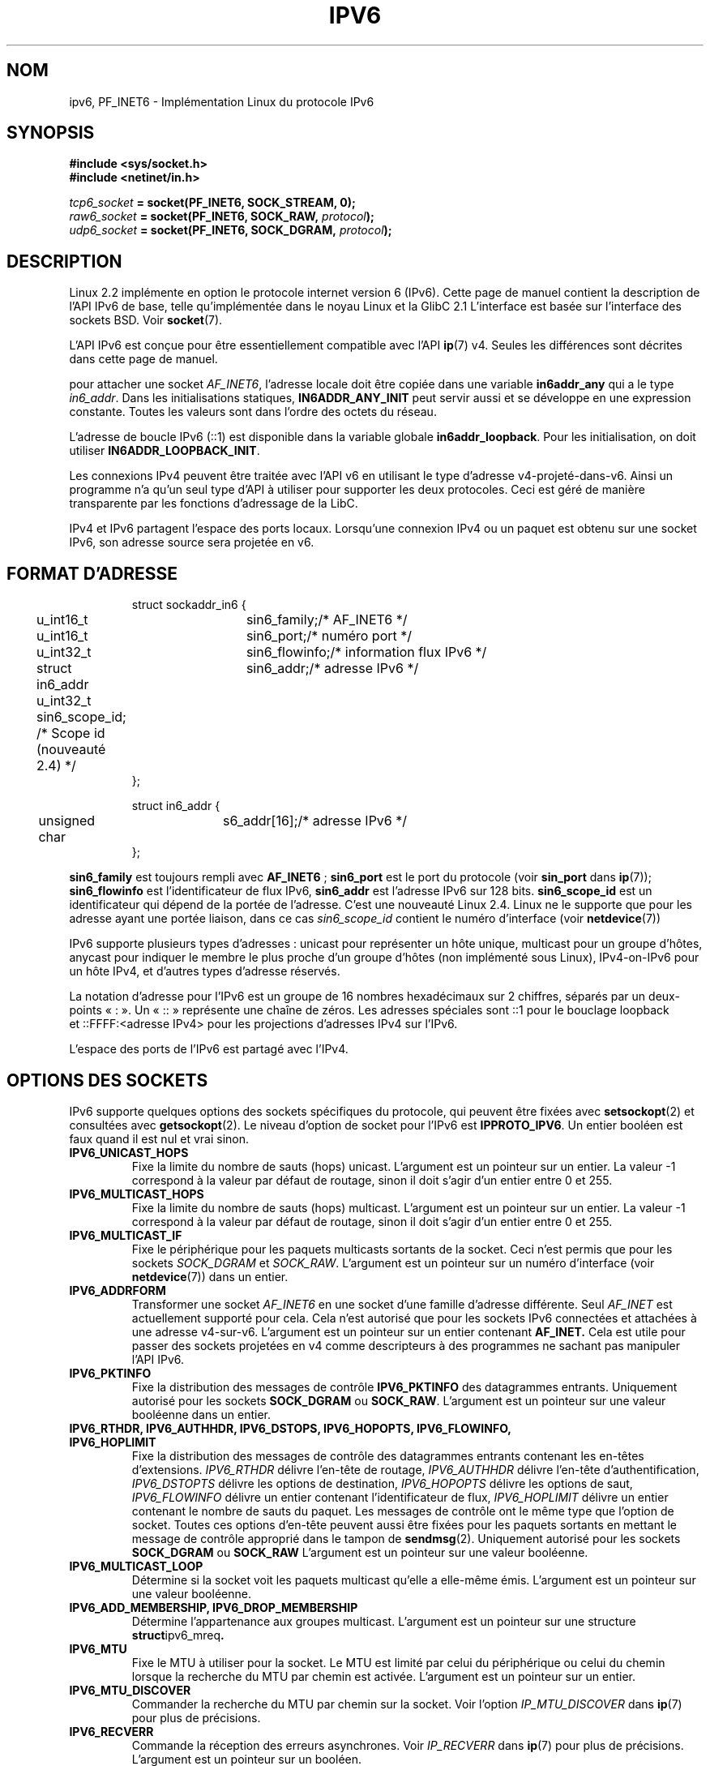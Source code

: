 .\" This man page is Copyright (C) 2000 Andi Kleen <ak@muc.de>.
.\" Permission is granted to distribute possibly modified copies
.\" of this page provided the header is included verbatim,
.\" and in case of nontrivial modification author and date
.\" of the modification is added to the header.
.\" $Id: ipv6.7,v 1.3 2000/12/20 18:10:31 ak Exp $
.\"
.\" Traduction Christophe Blaess <ccb@club-internet.fr>
.\" 11/06/2001 LDP-1.37
.\" Màj LDP-1.53
.\" Màj 25/07/2003 LDP-1.56
.\" Màj 01/05/2006 LDP-1.67.1
.\"
.TH IPV6 7 "29 juin 1999" LDP "Manuel de l'administrateur Linux"
.SH NOM
ipv6, PF_INET6 \- Implémentation Linux du protocole IPv6
.SH SYNOPSIS
.B #include <sys/socket.h>
.br
.B #include <netinet/in.h>
.sp
.sp
.IB tcp6_socket " = socket(PF_INET6, SOCK_STREAM, 0);"
.br
.IB raw6_socket " = socket(PF_INET6, SOCK_RAW, " protocol ");"
.br
.IB udp6_socket " = socket(PF_INET6, SOCK_DGRAM, " protocol ");"
.SH DESCRIPTION
Linux 2.2 implémente en option le protocole internet version 6 (IPv6).
Cette page de manuel contient la description de l'API IPv6 de base, telle
qu'implémentée dans le noyau Linux et la GlibC 2.1 L'interface est
basée sur l'interface des sockets BSD. Voir
.BR socket (7).
.PP
L'API IPv6 est conçue pour être essentiellement compatible avec l'API
.BR ip (7)
v4. Seules les différences sont décrites dans cette page de manuel.
.PP
pour attacher une socket
.IR AF_INET6 ,
l'adresse locale doit être copiée dans une variable
.B in6addr_any
qui a le
type
.IR in6_addr .
Dans les initialisations statiques,
.B IN6ADDR_ANY_INIT
peut servir aussi et se développe en une expression constante.
Toutes les valeurs sont dans l'ordre des octets du réseau.
.PP
L'adresse de boucle IPv6 (::1) est disponible dans la variable globale
.BR in6addr_loopback .
Pour les initialisation, on doit
utiliser
.BR IN6ADDR_LOOPBACK_INIT .
.PP
Les connexions IPv4 peuvent être traitée avec l'API v6 en utilisant le type d'adresse
v4-projeté-dans-v6. Ainsi un programme n'a qu'un seul type d'API à utiliser pour
supporter les deux protocoles. Ceci est géré de manière transparente par les fonctions
d'adressage de la LibC.
.PP
IPv4 et IPv6 partagent l'espace des ports locaux. Lorsqu'une connexion IPv4 ou un paquet
est obtenu sur une socket IPv6, son adresse source sera projetée
en v6.
.SH "FORMAT D'ADRESSE"
.sp
.RS
.nf
.ta 4n 5n 20n
struct sockaddr_in6 {
	u_int16_t	sin6_family;	/* AF_INET6 */
	u_int16_t	sin6_port;	/* numéro port */
	u_int32_t	sin6_flowinfo;	/* information flux IPv6 */
	struct in6_addr	sin6_addr;	/* adresse IPv6 */
	u_int32_t   sin6_scope_id;  /* Scope id (nouveauté 2.4) */
};

struct in6_addr {
	unsigned char	s6_addr[16];	/* adresse IPv6 */
};
.ta
.fi
.RE
.sp
.B sin6_family
est toujours rempli avec
.BR AF_INET6 " ;"
.B sin6_port
est le port du protocole (voir
.B sin_port
dans
.BR ip (7));
.B sin6_flowinfo
est l'identificateur de flux IPv6,
.B sin6_addr
est l'adresse IPv6 sur 128 bits.
.B sin6_scope_id
est un identificateur qui dépend de la portée de l'adresse. C'est une nouveauté Linux 2.4.
Linux ne le supporte que pour les adresse ayant une portée liaison, dans ce cas
.I sin6_scope_id
contient le numéro d'interface (voir
.BR netdevice (7))
.PP
IPv6 supporte plusieurs types d'adresses\ : unicast pour représenter un hôte unique,
multicast pour un groupe d'hôtes, anycast pour indiquer le membre le plus proche d'un
groupe d'hôtes (non implémenté sous Linux), IPv4-on-IPv6 pour un hôte
IPv4, et d'autres types d'adresse réservés.
.PP
La notation d'adresse pour l'IPv6 est un groupe de 16 nombres hexadécimaux sur 2 chiffres,
séparés par un deux-points «\ :\ ». Un «\ ::\ » représente une chaîne de zéros. Les adresses spéciales
sont\ ::1 pour le bouclage loopback et\ ::FFFF:<adresse IPv4> pour les projections d'adresses IPv4
sur l'IPv6.
.PP
L'espace des ports de l'IPv6 est partagé avec l'IPv4.
.SH "OPTIONS DES SOCKETS"
IPv6 supporte quelques options des sockets spécifiques du protocole, qui peuvent être fixées avec
.BR setsockopt (2)
et consultées avec
.BR getsockopt (2).
Le niveau d'option de socket pour l'IPv6 est
.BR IPPROTO_IPV6 .
Un entier booléen est faux quand il est nul et vrai sinon.
.TP
.B IPV6_UNICAST_HOPS
Fixe la limite du nombre de sauts (hops) unicast. L'argument est un pointeur sur un entier.
La valeur \-1 correspond à la valeur par défaut de routage, sinon il doit s'agir
d'un entier entre 0 et 255.
.TP
.B IPV6_MULTICAST_HOPS
Fixe la limite du nombre de sauts (hops) multicast. L'argument est un pointeur sur un entier.
La valeur \-1 correspond à la valeur par défaut de routage, sinon il doit s'agir
d'un entier entre 0 et 255.
.TP
.B IPV6_MULTICAST_IF
Fixe le périphérique pour les paquets multicasts sortants de la socket.
Ceci n'est permis
que pour les
sockets
.I SOCK_DGRAM
et
.IR SOCK_RAW .
L'argument est un pointeur sur un numéro d'interface (voir
.BR netdevice (7))
dans un entier.
.TP
.B IPV6_ADDRFORM
Transformer une socket
.I AF_INET6
en une socket d'une famille d'adresse différente. Seul
.I AF_INET
est actuellement supporté pour cela. Cela n'est autorisé que pour les sockets
IPv6 connectées et attachées à une adresse v4-sur-v6. L'argument est un pointeur
sur un entier contenant
.B AF_INET.
Cela est utile pour passer des sockets projetées en v4 comme descripteurs à des
programmes ne sachant pas manipuler l'API IPv6.
.TP
.B IPV6_PKTINFO
Fixe la distribution des messages de contrôle
.B IPV6_PKTINFO
des datagrammes entrants. Uniquement autorisé pour les sockets
.B SOCK_DGRAM
ou
.BR SOCK_RAW .
L'argument est un pointeur sur une valeur booléenne dans un entier.
.TP
.nh
.B IPV6_RTHDR, IPV6_AUTHHDR, IPV6_DSTOPS, IPV6_HOPOPTS, IPV6_FLOWINFO, IPV6_HOPLIMIT
.hy
Fixe la distribution des messages de contrôle des datagrammes entrants contenant les
en-têtes d'extensions.
.I IPV6_RTHDR
délivre l'en-tête de routage,
.I IPV6_AUTHHDR
délivre l'en-tête d'authentification,
.I IPV6_DSTOPTS
délivre les options de destination,
.I IPV6_HOPOPTS
délivre les options de saut,
.I IPV6_FLOWINFO
délivre un entier contenant l'identificateur de flux,
.I IPV6_HOPLIMIT
délivre un entier contenant le nombre de sauts du paquet.
Les messages de contrôle ont le même type que l'option de socket. Toutes ces options
d'en-tête peuvent aussi être fixées pour les paquets sortants en mettant le message
de contrôle approprié dans le tampon de
.BR sendmsg (2).
Uniquement autorisé pour les sockets
.B SOCK_DGRAM
ou
.B SOCK_RAW
L'argument est un pointeur sur une valeur booléenne.
.TP
.B IPV6_MULTICAST_LOOP
Détermine si la socket voit les paquets multicast qu'elle a elle-même émis.
L'argument est un pointeur sur une valeur booléenne.
.TP
.B IPV6_ADD_MEMBERSHIP, IPV6_DROP_MEMBERSHIP
Détermine l'appartenance aux groupes multicast. L'argument est un pointeur sur
une structure
.BR struct ipv6_mreq .
.TP
.B IPV6_MTU
Fixe le MTU à utiliser pour la socket. Le MTU est limité par celui du périphérique
ou celui du chemin lorsque la recherche du MTU par chemin est activée.
L'argument est un pointeur sur un entier.
.TP
.B IPV6_MTU_DISCOVER
Commander la recherche du MTU par chemin sur la socket. Voir l'option
.I IP_MTU_DISCOVER
dans
.BR ip (7)
pour plus de précisions.
.TP
.B IPV6_RECVERR
Commande la réception des erreurs asynchrones. Voir
.I IP_RECVERR
dans
.BR ip (7)
pour plus de précisions.
L'argument est un pointeur sur un booléen.
.TP
.B IPV6_ROUTER_ALERT
Passer sur cette socket tous les paquets redirigés (forwarded) contenant une option d'alerte du routeur.
Uniquement autorisé pour les sockets datagrammes, et pour root. L'argument est un pointeur
vers un booléen.
.\" FLOWLABEL_MGR, FLOWINFO_SEND
.SH VERSIONS
L'ancienne implémentation IPv6 pour Linux basée sur
.I libinet6
de la LibC5 n'est pas décrite ici, et peut être légèrement
différente.
.PP
Linux 2.4 rompt la compatibilité binaire pour la structure sockaddr_in6
des hôtes sur 64 bits, en modifiant l'alignement de
.I in6_addr
et en ajoutant un champ
.I sin6_scope_id
supplémentaire. Les interfaces du noyau restent compatible, mais un programme contenant
des sockaddr_in6 ou des in6_addr dans d'autres structures ne l'est peut être pas. Ce n'est
pas un problème pour les hôtes sur 32 bits comme les i386.
.PP
Le champ
.B sin6_flowinfo
est une nouveauté Linux 2.4. Il est écrit/lu de manière transparente par le noyau
quand la longueur de l'adresse passée le contient. Certains programmes qui passent
un tampon d'adresse plus long et vérifient ensuite la longueur de l'adresse renvoyée peuvent échouer.
.SH "NOTES DE PORTABILITÉ"
La structure
.B sockaddr_in6
est plus grande que la structure
.B sockaddr
générique. Les programmes qui supposent que tous les types d'adresses peuvent être stockés dans une
.B struct sockaddr
doivent être modifiés pour utiliser
.B struct sockaddr_storage
à la place.
.SH BOGUES
L'API IPv6 étendue, telle que dans la RFC 2292, n'est encore que partiellement implémentée.
Bien que les noyaux 2.2 ont un support pratiquement complet pour les options de réception,
les macros déclarant les options IPv6 manquent dans la GlibC 2.1.
.PP
Le support IPSec pour les en-têtes EH et AH est manquant.
.PP
La gestion des étiquettes de flux n'est pas complète, ni documentée ici.
.PP
Cette page de manuel n'est pas complète.
.SH "VOIR AUSSI"
.BR ip (7),
.BR cmsg (3)
.PP
RFC2553: API IPv6 de base, avec laquelle Linux essaye d'être compatible.
.PP
RFC2460: Spécifications IPv6
.SH TRADUCTION
.PP
Ce document est une traduction réalisée par Christophe Blaess
<http://www.blaess.fr/christophe/> le 11\ juin\ 2001
et révisée le 2\ mai\ 2006.
.PP
L'équipe de traduction a fait le maximum pour réaliser une adaptation
française de qualité. La version anglaise la plus à jour de ce document est
toujours consultable via la commande\ : «\ \fBLANG=en\ man\ 7\ ipv6\fR\ ».
N'hésitez pas à signaler à l'auteur ou au traducteur, selon le cas, toute
erreur dans cette page de manuel.

